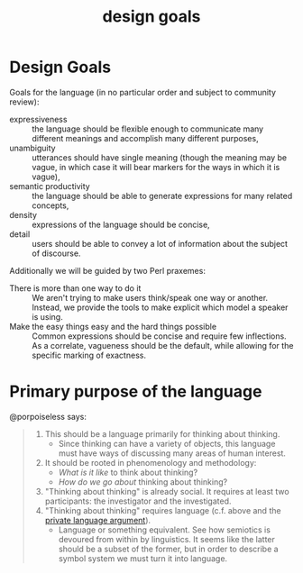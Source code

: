 #+title: design goals
* Design Goals
Goals for the language (in no particular order and subject to community review):
- expressiveness :: the language should be flexible enough to communicate many
  different meanings and accomplish many different purposes,
- unambiguity :: utterances should have single meaning (though the meaning may
  be vague, in which case it will bear markers for the ways in which it is vague),
- semantic productivity :: the language should be able to generate expressions
  for many related concepts,
- density :: expressions of the language should be concise,
- detail :: users should be able to convey a lot of information about the
  subject of discourse.

Additionally we will be guided by two Perl praxemes:
- There is more than one way to do it :: We aren't trying to make users
  think/speak one way or another. Instead, we provide the tools to make explicit
  which model a speaker is using.
- Make the easy things easy and the hard things possible :: Common expressions
  should be concise and require few inflections. As a correlate, vagueness
  should be the default, while allowing for the specific marking of exactness.
* Primary purpose of the language
@porpoiseless says:
#+begin_quote
1. This should be a language primarily for thinking about thinking.
   - Since thinking can have a variety of objects, this language must have
     ways of discussing many areas of human interest.
2. It should be rooted in phenomenology and methodology:
   - /What is it like/ to think about thinking?
   - /How do we go about/ thinking about thinking?
3. "Thinking about thinking" is already social. It requires at least two
   participants: the investigator and the investigated.
4. "Thinking about thinking" requires language (c.f. above and the
   [[https://plato.stanford.edu/entries/private-language/][private language argument]]).
   - Language or something equivalent. See how semiotics is devoured from within
     by linguistics. It seems like the latter should be a subset of the former,
     but in order to describe a symbol system we must turn it into language.
#+end_quote
